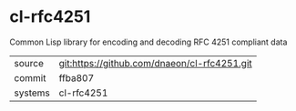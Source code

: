 * cl-rfc4251

Common Lisp library for encoding and decoding RFC 4251 compliant data

|---------+-------------------------------------------|
| source  | git:https://github.com/dnaeon/cl-rfc4251.git   |
| commit  | ffba807  |
| systems | cl-rfc4251 |
|---------+-------------------------------------------|

